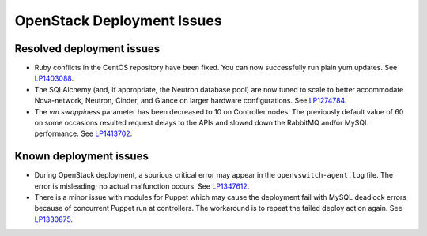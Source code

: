 
.. _fuel-general.rst:

OpenStack Deployment Issues
===========================

Resolved deployment issues
--------------------------

* Ruby conflicts in the CentOS repository
  have been fixed. You can now successfully
  run plain yum updates.
  See `LP1403088 <https://bugs.launchpad.net/fuel/+bug/1403088>`_.

* The SQLAlchemy (and, if appropriate, the Neutron database pool)
  are now tuned to scale
  to better accommodate Nova-network, Neutron,
  Cinder, and Glance on larger hardware configurations.
  See `LP1274784 <https://bugs.launchpad.net/fuel/+bug/1274784>`_.

* The *vm.swappiness* parameter has been decreased to
  10 on Controller nodes. The previously default
  value of 60 on some occasions resulted request delays
  to the APIs and slowed down the RabbitMQ and/or MySQL
  performance.
  See `LP1413702 <https://bugs.launchpad.net/fuel/+bug/1413702>`_.

Known deployment issues
-----------------------

* During OpenStack deployment, a spurious critical error may appear
  in the ``openvswitch-agent.log`` file. The error is misleading;
  no actual malfunction occurs. See `LP1347612`_.

* There is a minor issue with modules for Puppet which may cause
  the deployment fail with MySQL deadlock errors because of
  concurrent Puppet run at controllers. The workaround is to
  repeat the failed deploy action again. See `LP1330875`_.

.. Links
.. _`LP1347612`: https://bugs.launchpad.net/mos/6.1.x/+bug/1347612
.. _`LP1330875`: https://bugs.launchpad.net/fuel/6.1.x/+bug/1330875
